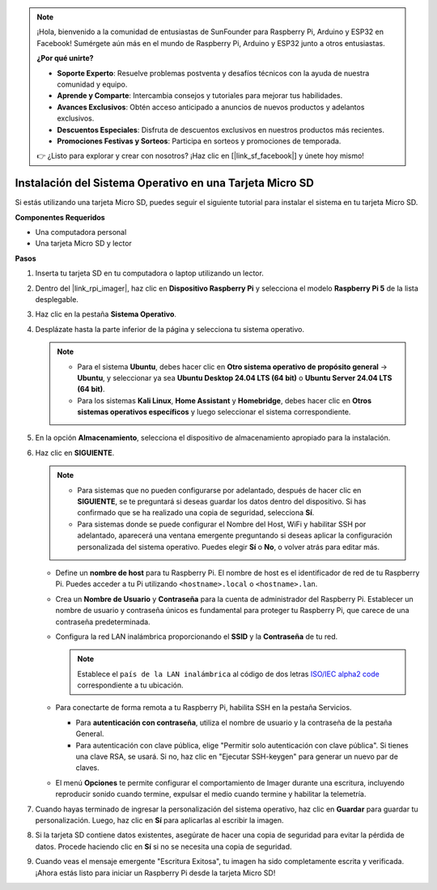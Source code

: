 .. note::

    ¡Hola, bienvenido a la comunidad de entusiastas de SunFounder para Raspberry Pi, Arduino y ESP32 en Facebook! Sumérgete aún más en el mundo de Raspberry Pi, Arduino y ESP32 junto a otros entusiastas.

    **¿Por qué unirte?**

    - **Soporte Experto**: Resuelve problemas postventa y desafíos técnicos con la ayuda de nuestra comunidad y equipo.
    - **Aprende y Comparte**: Intercambia consejos y tutoriales para mejorar tus habilidades.
    - **Avances Exclusivos**: Obtén acceso anticipado a anuncios de nuevos productos y adelantos exclusivos.
    - **Descuentos Especiales**: Disfruta de descuentos exclusivos en nuestros productos más recientes.
    - **Promociones Festivas y Sorteos**: Participa en sorteos y promociones de temporada.

    👉 ¿Listo para explorar y crear con nosotros? ¡Haz clic en [|link_sf_facebook|] y únete hoy mismo!

.. _install_to_sd_home_bridge:

Instalación del Sistema Operativo en una Tarjeta Micro SD
===============================================================

Si estás utilizando una tarjeta Micro SD, puedes seguir el siguiente tutorial para instalar el sistema en tu tarjeta Micro SD.

**Componentes Requeridos**

* Una computadora personal
* Una tarjeta Micro SD y lector

**Pasos**

#. Inserta tu tarjeta SD en tu computadora o laptop utilizando un lector.

#. Dentro del |link_rpi_imager|, haz clic en **Dispositivo Raspberry Pi** y selecciona el modelo **Raspberry Pi 5** de la lista desplegable.

   .. image:: img/os_choose_device_pi5.png
      :width: 90%
      

#. Haz clic en la pestaña **Sistema Operativo**.

   .. image:: img/os_choose_os.png
      :width: 90%

#. Desplázate hasta la parte inferior de la página y selecciona tu sistema operativo.

   .. note::

      * Para el sistema **Ubuntu**, debes hacer clic en **Otro sistema operativo de propósito general** -> **Ubuntu**, y seleccionar ya sea **Ubuntu Desktop 24.04 LTS (64 bit)** o **Ubuntu Server 24.04 LTS (64 bit)**.
      * Para los sistemas **Kali Linux**, **Home Assistant** y **Homebridge**, debes hacer clic en **Otros sistemas operativos específicos** y luego seleccionar el sistema correspondiente.

   .. image:: img/os_other_os.png
      :width: 90%

#. En la opción **Almacenamiento**, selecciona el dispositivo de almacenamiento apropiado para la instalación.

   .. image:: img/nvme_ssd_storage.png
      :width: 90%
      

#. Haz clic en **SIGUIENTE**.

   .. note::

      * Para sistemas que no pueden configurarse por adelantado, después de hacer clic en **SIGUIENTE**, se te preguntará si deseas guardar los datos dentro del dispositivo. Si has confirmado que se ha realizado una copia de seguridad, selecciona **Sí**.

      * Para sistemas donde se puede configurar el Nombre del Host, WiFi y habilitar SSH por adelantado, aparecerá una ventana emergente preguntando si deseas aplicar la configuración personalizada del sistema operativo. Puedes elegir **Sí** o **No**, o volver atrás para editar más.

   .. image:: img/os_enter_setting.png
      :width: 90%
      

   * Define un **nombre de host** para tu Raspberry Pi. El nombre de host es el identificador de red de tu Raspberry Pi. Puedes acceder a tu Pi utilizando ``<hostname>.local`` o ``<hostname>.lan``.

     .. image:: img/os_set_hostname.png  

   * Crea un **Nombre de Usuario** y **Contraseña** para la cuenta de administrador del Raspberry Pi. Establecer un nombre de usuario y contraseña únicos es fundamental para proteger tu Raspberry Pi, que carece de una contraseña predeterminada.

     .. image:: img/os_set_username.png
         
   * Configura la red LAN inalámbrica proporcionando el **SSID** y la **Contraseña** de tu red.

     .. note::

       Establece el ``país de la LAN inalámbrica`` al código de dos letras `ISO/IEC alpha2 code <https://en.wikipedia.org/wiki/ISO_3166-1_alpha-2#Officially_assigned_code_elements>`_ correspondiente a tu ubicación.

     .. image:: img/os_set_wifi.png
         
   * Para conectarte de forma remota a tu Raspberry Pi, habilita SSH en la pestaña Servicios.

     * Para **autenticación con contraseña**, utiliza el nombre de usuario y la contraseña de la pestaña General.
     * Para autenticación con clave pública, elige "Permitir solo autenticación con clave pública". Si tienes una clave RSA, se usará. Si no, haz clic en "Ejecutar SSH-keygen" para generar un nuevo par de claves.

     .. image:: img/os_enable_ssh.png
         
   * El menú **Opciones** te permite configurar el comportamiento de Imager durante una escritura, incluyendo reproducir sonido cuando termine, expulsar el medio cuando termine y habilitar la telemetría.

     .. image:: img/os_options.png
           
#. Cuando hayas terminado de ingresar la personalización del sistema operativo, haz clic en **Guardar** para guardar tu personalización. Luego, haz clic en **Sí** para aplicarlas al escribir la imagen.

   .. image:: img/os_click_yes.png
      :width: 90%
      

#. Si la tarjeta SD contiene datos existentes, asegúrate de hacer una copia de seguridad para evitar la pérdida de datos. Procede haciendo clic en **Sí** si no se necesita una copia de seguridad.

   .. image:: img/os_continue.png
      :width: 90%
      

#. Cuando veas el mensaje emergente "Escritura Exitosa", tu imagen ha sido completamente escrita y verificada. ¡Ahora estás listo para iniciar un Raspberry Pi desde la tarjeta Micro SD!

